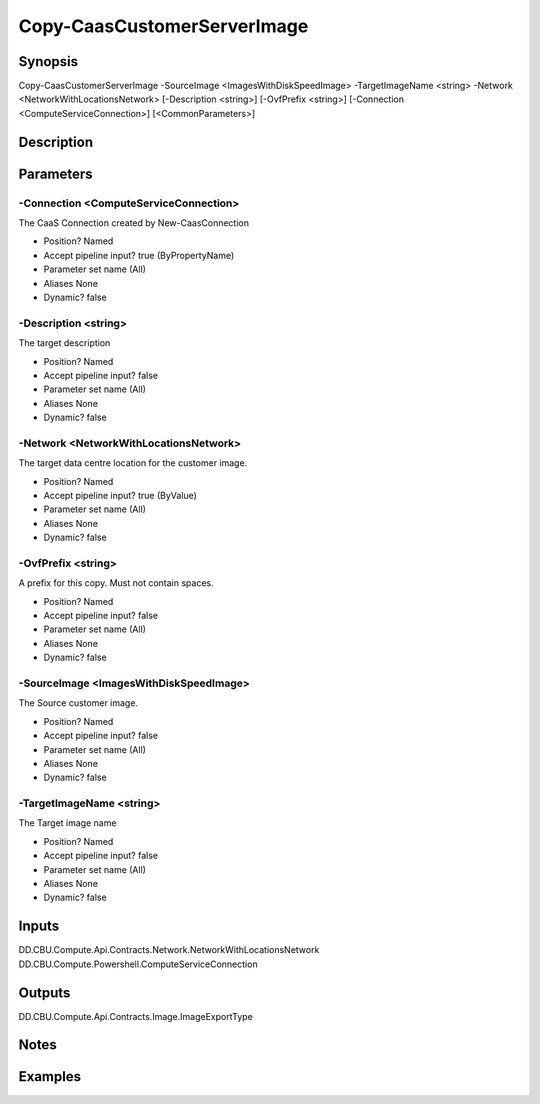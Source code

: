 ﻿
Copy-CaasCustomerServerImage
===================

Synopsis
--------

.. code-block:: powershell
    
    
Copy-CaasCustomerServerImage -SourceImage <ImagesWithDiskSpeedImage> -TargetImageName <string> -Network <NetworkWithLocationsNetwork> [-Description <string>] [-OvfPrefix <string>] [-Connection <ComputeServiceConnection>] [<CommonParameters>]





Description
-----------



Parameters
----------




-Connection <ComputeServiceConnection>
~~~~~~~~~

The CaaS Connection created by New-CaasConnection

* Position?                    Named
* Accept pipeline input?       true (ByPropertyName)
* Parameter set name           (All)
* Aliases                      None
* Dynamic?                     false





-Description <string>
~~~~~~~~~

The target description

* Position?                    Named
* Accept pipeline input?       false
* Parameter set name           (All)
* Aliases                      None
* Dynamic?                     false





-Network <NetworkWithLocationsNetwork>
~~~~~~~~~

The target data centre location for the customer image.

* Position?                    Named
* Accept pipeline input?       true (ByValue)
* Parameter set name           (All)
* Aliases                      None
* Dynamic?                     false





-OvfPrefix <string>
~~~~~~~~~

A prefix for this copy. Must not contain spaces.

* Position?                    Named
* Accept pipeline input?       false
* Parameter set name           (All)
* Aliases                      None
* Dynamic?                     false





-SourceImage <ImagesWithDiskSpeedImage>
~~~~~~~~~

The Source customer image.

* Position?                    Named
* Accept pipeline input?       false
* Parameter set name           (All)
* Aliases                      None
* Dynamic?                     false





-TargetImageName <string>
~~~~~~~~~

The Target image name

* Position?                    Named
* Accept pipeline input?       false
* Parameter set name           (All)
* Aliases                      None
* Dynamic?                     false





Inputs
------

DD.CBU.Compute.Api.Contracts.Network.NetworkWithLocationsNetwork
DD.CBU.Compute.Powershell.ComputeServiceConnection


Outputs
-------

DD.CBU.Compute.Api.Contracts.Image.ImageExportType


Notes
-----



Examples
---------


